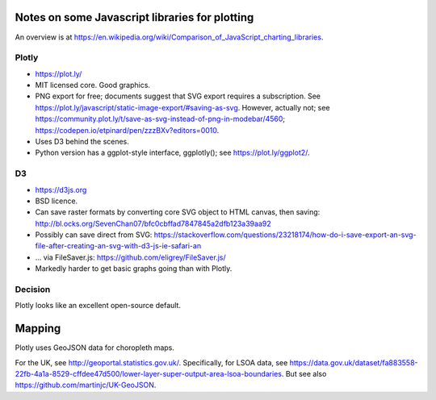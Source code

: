 .. crate_anon/crateweb/specimen_archives/tree/graphics_notes.rst

..  Copyright (C) 2015-2020 Rudolf Cardinal (rudolf@pobox.com).
    .
    This file is part of CRATE.
    .
    CRATE is free software: you can redistribute it and/or modify
    it under the terms of the GNU General Public License as published by
    the Free Software Foundation, either version 3 of the License, or
    (at your option) any later version.
    .
    CRATE is distributed in the hope that it will be useful,
    but WITHOUT ANY WARRANTY; without even the implied warranty of
    MERCHANTABILITY or FITNESS FOR A PARTICULAR PURPOSE. See the
    GNU General Public License for more details.
    .
    You should have received a copy of the GNU General Public License
    along with CRATE. If not, see <http://www.gnu.org/licenses/>.


Notes on some Javascript libraries for plotting
===============================================

An overview is at
https://en.wikipedia.org/wiki/Comparison_of_JavaScript_charting_libraries.


Plotly
------

- https://plot.ly/

- MIT licensed core. Good graphics.

- PNG export for free; documents suggest that SVG export requires a
  subscription. See
  https://plot.ly/javascript/static-image-export/#saving-as-svg. However,
  actually not; see
  https://community.plot.ly/t/save-as-svg-instead-of-png-in-modebar/4560;
  https://codepen.io/etpinard/pen/zzzBXv?editors=0010.

- Uses D3 behind the scenes.

- Python version has a ggplot-style interface, ggplotly(); see
  https://plot.ly/ggplot2/.


D3
--

- https://d3js.org

- BSD licence.

- Can save raster formats by converting core SVG object to HTML canvas, then
  saving:
  http://bl.ocks.org/SevenChan07/bfc0cbffad7847845a2dfb123a39aa92

- Possibly can save direct from SVG:
  https://stackoverflow.com/questions/23218174/how-do-i-save-export-an-svg-file-after-creating-an-svg-with-d3-js-ie-safari-an

- ... via FileSaver.js:
  https://github.com/eligrey/FileSaver.js/

- Markedly harder to get basic graphs going than with Plotly.


Decision
--------

Plotly looks like an excellent open-source default.



Mapping
=======

Plotly uses GeoJSON data for choropleth maps.

For the UK, see http://geoportal.statistics.gov.uk/. Specifically, for LSOA
data, see
https://data.gov.uk/dataset/fa883558-22fb-4a1a-8529-cffdee47d500/lower-layer-super-output-area-lsoa-boundaries.
But see also https://github.com/martinjc/UK-GeoJSON.
